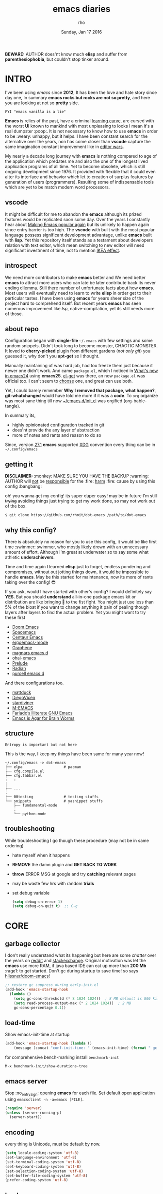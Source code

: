 #+TITLE: emacs diaries
#+DATE: Sunday, Jan 17 2016
#+DESCRIPTION: my emacs config diaries!
#+AUTHOR: rho
#+OPTIONS: num:t toc:1
#+STARTUP: overview

*BEWARE:* AUTHOR does'nt know much *elisp* and suffer from
*parenthesiophobia*, but couldn't stop tinker around.

#+ATTR_HTML: title="screenshot"
[[https://www.google.com][file:https://raw.githubusercontent.com/rhoit/dot-emacs/dump/screenshot/screenshot02.png]]


* INTRO

  I've been using /emacs/ since *2012*, It has been the love and hate
  story since day one, In summary *emacs rocks but rocks are not so
  pretty*, and here you are looking at not so *pretty* side.

  #+BEGIN_EXAMPLE
    FYI "emacs vanilla is a lie"
  #+END_EXAMPLE

  *Emacs* is relics of the past, have a criminal [[http://www.manuelmagic.me/manuelsweb/resources/Geek/Text-editors/text_editors.pdf][learning curve]], are
  cursed with the worst *UI* known to mankind with most unpleasing to
  looks I mean it's a real dumpster :poop:. It is not necessary to
  know how to use *emacs* in order to be :weary: unhappy, but it
  helps. I have been constant search for the alternative over the
  years, non has come closer than *vscode* capture the same
  imagination constant improvement like in [[https://slate.com/technology/2014/05/oldest-software-rivalry-emacs-and-vi-two-text-editors-used-by-programmers.html][editor wars]].

  My nearly a decade long journey with *emacs* is nothing compared to
  age of the application which predates me and also the one of the
  longest lived application programs of all time. Yet to become
  obsolete, which is still ongoing development since 1976. It provided
  with flexible that it could even alter its interface and behavior
  which let to creation of surplus features by generation of users
  (programmers). Resulting some of indispensable tools which are yet
  to be match modern word processors.

** vscode

   It might be difficult for me to abandon the *emacs* although its
   prized features would be replicated soon some day. Over the years I
   constantly hear about [[https://lwn.net/Articles/819452/][Making Emacs popular again]] but its unlikely to
   happen again since entry barrier is too high. The *vscode* with
   built with the most popular language possess significant development
   advantage, unlike *emacs* built with *lisp*. Yet this repository
   itself stands as a testament about developers relation with text
   editor, which mean switching to new editor will need significant
   investment of time, not to mention [[https://en.wikipedia.org/wiki/IKEA_effect][IKEA effect]].

** introspect

   We need more contributors to make *emacs* better and We need better
   *emacs* to attract more users who can late be later contribute back
   its never ending dilemma. Still there number of unfortunate facts
   about how *emacs*. Most users will eventually need to learn to
   write *elisp* in order get to their particular tastes. I have been
   using *emacs* for years sheer size of the project hard to
   comprehend itself. But recent years *emacs* has seen numerous
   improvement like [[lsp][lsp]], native-compilation, yet its still needs more
   of those.

** about repo

   Configuration began with *single-file* =~/.emacs= with few settings
   and some random snippets. Didn't took long to become monster,
   CHAOTIC MONSTER. It loved to *cherry-picked* plugin from different
   gardens (/not only git/) you guessed it, why don't you *apt-get* so
   I thought.

   Manually maintaining of was hard job, had too freeze them just
   because it newer one didn't work. And came =package.el=, which I
   noticed in [[https://www.gnu.org/software/emacs/manual/html_node/efaq/New-in-Emacs-24.html][What's new in emacs24]] using *emacs25*. [[https://www.emacswiki.org/emacs/el-get][el-get]] was there,
   an now =package.el= was official too. I can't seem to [[https://github.com/dimitri/el-get/issues/1468][choose]] one,
   and great can use both.

   Yet, I could barely remember *Why I removed that package, what
   happen?*, *git-whatchanged* would have told me more if it was a
   *code*. To =org= organize was most sane thing till now
   [[https://github.com/rhoit/dot-emacs/blob/master/init.el][~/emacs.d/init.el]] was orgified (org-bable-tangle).

   In summary its,

   - highly opinionated configuration tracked in git
   - does'nt provide the any layer of abstraction
   - more of notes and rants and reason to do so

   Since, version [[https://www.masteringemacs.org/article/whats-new-in-emacs-27-1#startup-changes-in-emacs-27.1][27.1]] *emacs* supported [[https://specifications.freedesktop.org/basedir-spec/basedir-spec-latest.html][XDG]] convention every thing
   can be in =~/.config/emacs=

** getting it

   *DISCLAIMER:* :monkey: MAKE SURE YOU HAVE THE BACKUP :warning:
   AUTHOR will _not_ be _responsible_ for the :fire: _harm_ :fire:
   cause by using this config :bangbang:

   oh! you wanna get my config! its super duper +easy+! may be in
   future I'm still +trying+ avoiding things just trying to get my
   work done, so may not work out of the box.

   #+BEGIN_EXAMPLE
     $ git clone https://github.com/rhoit/dot-emacs /path/to/dot-emacs
   #+END_EXAMPLE

** why this config?

   There is absolutely no reason for you to use this config, it would
   be like first time :swimmer: swimmer, who mostly likely drown with
   an unnecessary amount of effort. Although I'm great at underwater
   so to say some what athletic *underachievers*.

   Time and time again I learned *elisp* just to forget, endless
   pondering and compromises, without out jotting things down, it
   would be impossible to handle *emacs*. May be this started for
   maintenance, now its more of rants taking over the config! 😎

   If you ask, would I have started with other's config? I would
   definitely say *YES*. But you should *understand* all-in-one
   package emacs kit or distribution are like bringing 🔫 to the fist
   fight. You might just use less than 5% of the bloat if you want to
   change anything it pain of pealing though layers after layers to
   find the actual problem. Yet you might want to try these first

   - [[https://github.com/hlissner/doom-emacs][Doom Emacs]]
   - [[https://github.com/syl20bnr/spacemacs][Spacemacs]]
   - [[https://github.com/seagle0128/.emacs.d][Centaur Emacs]]
   - [[https://github.com/ergoemacs/ergoemacs-mode][ergoemacs-mode]]
   - [[https://github.com/rdallasgray/graphene][Graphene]]
   - [[https://github.com/magnars/.emacs.d][magnars emacs.d]]
   - [[https://github.com/bodil/ohai-emacs][ohai-emacs]]
   - [[https://github.com/bbatsov/prelude][Prelude]]
   - [[https://github.com/raxod502/radian][Radian]]
   - [[https://github.com/purcell/emacs.d][purcell emacs.d]]

   And there configurations too.

   - [[https://github.com/mattduck/dotfiles/blob/master/emacs.d.symlink/init.org][mattduck]]
   - [[https://github.com/DiegoVicen/my-emacs][DiegoVicen]]
   - [[https://github.com/stardiviner/emacs.d][stardiviner]]
   - [[https://github.com/MatthewZMD/.emacs.d][M-EMACS]]
   - [[https://github.com/farlado/dotemacs][Farlado’s Illiterate GNU Emacs]]
   - [[https://blog.sumtypeofway.com/posts/emacs-config.html][Emacs is Agar for Brain Worms]]

** structure

   #+BEGIN_EXAMPLE
     Entropy is important but not here
   #+END_EXAMPLE

   This is the way, I keep my things have been same for many year now!

   #+BEGIN_EXAMPLE
     ~/.config/emacs -> dot-emacs
     ├── elpa                   # pacman
     ├── cfg.compile.el
     ├── cfg.tabbar.el
     :   :
     │
     ├── ...
     :
     ├── 00testing              # testing stuffs
     └── snippets               # yasnippet stuffs
         ├── fundamental-mode
         :
         └── python-mode
   #+END_EXAMPLE

** troubleshooting

   While troubleshooting I go though these procedure (may not be in
   same ordering)

   - hate myself when it happens
   - *REMOVE* the damn plugin and *GET BACK TO WORK*
   - *throw* ERROR MSG at google and try *catching* relevant pages
   - may be waste few hrs with random *trials*
   - set debug variable

     #+BEGIN_SRC emacs-lisp :tangle no
       (setq debug-on-error 1)
       (setq debug-on-quit t)  ;; C-g
     #+END_SRC

* CORE
** garbage collector

   I don't really understand what its happening but here are some
   /chatter/ over the years on [[https://www.reddit.com/r/emacs/comments/3kqt6e/2_easy_little_known_steps_to_speed_up_emacs_start/][reddit]] and [[https://emacs.stackexchange.com/questions/34342/is-there-any-downside-to-setting-gc-cons-threshold-very-high-and-collecting-ga][stackexchange]]. Original
   motivation was let the *emacs* use more RAM, if java based IDE can
   eat up more than *200 Mb* :rage1: to get started. Don't gc during
   startup to save time! so says [[https://github.com/hlissner/doom-emacs/blob/develop/docs/faq.org#how-does-doom-start-up-so-quickly][hlissner/doom-emacs]]!

   #+BEGIN_SRC emacs-lisp
     ;; restore gc suppress during early-init.el
     (add-hook 'emacs-startup-hook
       (lambda ()
         (setq gc-cons-threshold (* 8 1024 1024))  ; 8 MB default is 800 kilobytes
         (setq read-process-output-max (* 2 1024 1024))  ; 2 MB
         gc-cons-percentage 0.1))
   #+END_SRC

** load-time

   Show emacs-init-time at startup

   #+BEGIN_SRC emacs-lisp
     (add-hook 'emacs-startup-hook (lambda ()
         (message (concat "conf-init-time: " (emacs-init-time) (format " gc: %d" gcs-done)))))
   #+END_SRC

   for comprehensive bench-marking install =benchmark-init=

   =M-x benchmark-init/show-durations-tree=

** emacs server

   Stop :no_entry_sign: opening *emacs* for each file. Set default
   open application using =emacsclient -n -a=emacs [FILE]=.

   #+BEGIN_SRC emacs-lisp
     (require 'server)
     (unless (server-running-p)
       (server-start))
   #+END_SRC

** encoding

   every thing is Unicode, must be default by now.

   #+BEGIN_SRC emacs-lisp
     (setq locale-coding-system 'utf-8)
     (set-language-environment 'utf-8)
     (set-terminal-coding-system 'utf-8)
     (set-keyboard-coding-system 'utf-8)
     (set-selection-coding-system 'utf-8)
     (set-buffer-file-coding-system 'utf-8)
     (prefer-coding-system 'utf-8)
   #+END_SRC

** backup

   I don't like mess every where, there is better things for that
   called git!

   #+BEGIN_SRC emacs-lisp
     (setq backup-directory-alist (quote ((".*" . "~/.cache/emacs_backup/"))))
     (setq make-backup-files nil)
     (setq auto-save-default nil)
     (setq create-lockfiles nil)
   #+END_SRC

** custom

   <2021-06-24 Thu> Ignoring for now because I want it to be in
   separate file but problem is file doesn't load back.

   As written in  [[https://blog.sumtypeofway.com/posts/emacs-config.html#cb11][Emacs is Agar for Brain Worms]]

   #+BEGIN_QUOTE
     By default, Emacs stores any configuration you make through its UI
     by writing custom-set-variables invocations to your init file, or
     to the file specified by custom-file. Though this is convenient,
     it’s also an excellent way to cause aggravation when the variable
     you keep trying to modify is being set in some custom-set-variables
     invocation. We can’t disable this behavior, and the custom-file
     variable can’t be nil, but we can make it look in a different place
     every time.
   #+END_QUOTE

   #+BEGIN_SRC emacs-lisp :tangle no
     ;; (setq custom-file (make-temp-file ""))  ; ignore
    (setq custom-file "/home/rho/.config/emacs/custom.el")
   #+END_SRC

** update buffer

   A fancy :bowtie: way of saying any /change in file/ (yup not using
   same editor, duh!)  will magically :tophat: appear in editor

   #+BEGIN_SRC emacs-lisp
     (global-auto-revert-mode)
     ;;(setq auto-revert-verbose nil)
   #+END_SRC

** alias yes-or-no

   yup thing are annoying :triumph: here! avoid typing complete 'yes'
   and 'no'.

   #+BEGIN_SRC emacs-lisp
     (fset 'yes-or-no-p 'y-or-n-p)
   #+END_SRC

** who writes ~10k lines in single file?

   Warn when opening files bigger than 1 MiB. yup emacs kitchen sink
   can open image, PDF but seriously? in emacs...

   #+BEGIN_SRC emacs-lisp
     (setq large-file-warning-threshold (* 1 1024 1024))
   #+END_SRC

   You might wonder why that random number!

   | kilobyte (kB)  | 1000 bytes     |
   | [[https://en.wikipedia.org/wiki/Kibibyte][kibibyte]] (KiB) | 1024 bytes, kB |

   Since digital systems worked in binary, shouldn't the defacto be
   base of 2, Still interface don't show *kibi*, *mebi*, *gibi*. I
   don't think I'm only one who feel cheated getting HDD of *1 TB* and
   you getting *0.931* TB.

* PACMAN

  It has been harder to maintain :package: packages with two
  managers. Finally decided to drop *el-get* in favor of build in
  =package.el=.

  - <2020-02-02>

    having troubles with org-version babel [[https://github.com/io12/org-fragtog/issues/1][support]].
    using org package-archives for latest stuff.

  - <2018-03-01>

    finally got dual package setting right.

** ELPA

   [[https://elpa.gnu.org/][Emacs Lisp Package Archive]] default package repository

   Add package other sources

   #+BEGIN_SRC emacs-lisp
     (require 'package) ;; after 24 its pre-loaded
     (add-to-list 'load-path "~/.config/emacs/elpa/")
     (add-to-list 'package-archives '("marmalade" . "http://marmalade-repo.org/packages/") t)
     (add-to-list 'package-archives '("melpa" . "http://melpa.org/packages/") t)
     (add-to-list 'package-archives '("org" . "https://orgmode.org/elpa/") t)
     (package-initialize)
   #+END_SRC

   Use =M-x package-refresh-contents= to reload the list of packages
   after adding these for the first time.

   #+BEGIN_HTML
     <p>Updating all packages is kinda strange chore type
     <kbd>M</kbd>-<kbd>x</kbd> <code>package-list-packages</code>
     which will take you to the <b>Packages</b> buffer, and then type
     <kbd>U</kbd> <kbd>x</kbd>.</p>
   #+END_HTML

   - <2020-02-02 Sun>

     having troubles with org-version babel [[https://github.com/io12/org-fragtog/issues/1][support]]. using org
     package-archives for latest stuff.

   - <2018-03-01>

     finally got the setting right, had been refreshing it on every
     install.

** Why there isn't use-package

   #+BEGIN_EXAMPLE
     The use-package macro allows you to isolate package configuration
     both performance-oriented and, well, tidy.
   #+END_EXAMPLE

   But My packages are already organized using *org-mode* and the
   current init time is below /0.5 s/ given by =emacs-init-time=
   within /2.0 s/ in total or Just I don't use tons of package.

   Or change my [[https://github.com/rhoit/dot-emacs/issues/new][mind]]!

** el-get
   :PROPERTIES:
   :header-args: :tangle no
   :END:

   [[https://github.com/dimitri/el-get][el-get]] is the package manager, which is similar to *apt-get*. Not
   using since starting of *2020*.

   #+BEGIN_HTML
     <details><summary>More</summary>
   #+END_HTML

   It has always bit tricky to make both *ELPA* and *el-get* work
   together, loading *el-get* first, but *emacs24+* loads =package.el=
   by default, thats why put this magic line before loading *el-get*
   =(setq package-enable-at-startup nil)=.

   #+BEGIN_SRC emacs-lisp
     (add-to-list 'load-path "~/.config/emacs/el-get")
     (require 'el-get)
     (setq el-get-git-shallow-clone 't)
     (el-get 'sync)
   #+END_SRC

   To replicate a package set for another emacs installation is
   explain in el-get [[https://github.com/dimitri/el-get#replicating-a-package-set-on-another-emacs-installation][README]].

   you can list current installed package using.

   #+BEGIN_SRC emacs-lisp
     `(setq my-packages
         ',(mapcar #'el-get-as-symbol
               (el-get-list-package-names-with-status "installed")))
   #+END_SRC

   Might be wondering why there isn't any package *listed* here, coz I
   have broken down list into parts where its needed, you will see
   =(el-get 'sync '<package-name>)= if its required before its
   configuration.

   #+BEGIN_HTML
     </details>
   #+END_HTML

* UI
** early-init

   Version [[https://www.masteringemacs.org/article/whats-new-in-emacs-27-1#startup-changes-in-emacs-27.1][27.1]] introduces [[https://github.com/rhoit/dot-emacs/blob/master/early-init.el][~/emacs.d/early-init.el]], which is run
   before [[https://github.com/rhoit/dot-emacs/blob/master/init.el][~/emacs.d/init.el]], before package and UI initialization
   happens. Themes and UI components can be setup here, which finally
   solves flickering UI.

** word wrap

   #+BEGIN_SRC emacs-lisp
     (global-set-key [f6] '(lambda() (interactive)
       (toggle-truncate-lines)))
   #+END_SRC

** switch theme

   Worst part of switching theme by loading is active theme is one
   disabled before loading the new one! this trick was stolen from
   [[https://github.com/thapakazi][@thapakazi]].

   #+BEGIN_SRC emacs-lisp
     (defun theme-switch(theme)
      "Disables any currently active themes and loads THEME."
      ;; This interactive call is taken from `load-theme'
      (interactive
      (list
      (intern (completing-read "Load custom theme: "
      (mapc 'symbol-name
      (custom-available-themes))))))
      (let ((enabled-themes custom-enabled-themes))
      (mapc #'disable-theme custom-enabled-themes)
      (load-theme theme t)))
   #+END_SRC

** window

   Just a personal preference to not to have *tool-bar*, *menu-bar*,
   and *scroll-bar*, take the *buffer* workspace, so lets hide it and
   also set some handy key to toggle it.

   #+BEGIN_SRC emacs-lisp
     (defun toggle-bars-view()
       (interactive)
       (if tool-bar-mode (tool-bar-mode 0) (tool-bar-mode 1))
       (if menu-bar-mode (menu-bar-mode 0) (menu-bar-mode 1)))
     (global-set-key [f12] 'toggle-bars-view)
   #+END_SRC

** text zoom

   #+BEGIN_HTML
     <p>I still don't understand :unamused: why <a
     href="https://www.emacswiki.org/emacs/SetFonts#ChangingFontSize">
     vanilla emacs</a> prefix <kbd>C</kbd>-<kbd>x</kbd> with
     <kbd>C</kbd>-<kbd>-</kbd>, <kbd>C</kbd>-<kbd>=</kbd>,
     <kbd>C</kbd>-<kbd>0</kbd>, mapping behavior similar to browser
     might be helpful and have cohesive experience.</p>
   #+END_HTML

   | zoom | keyboard         | keyboard + mouse         |
   |------+------------------+--------------------------|
   | in   | Ctrl + Shift + = | Ctrl + mouse-scroll-up   |
   | out  | Ctrl + -         | Ctrl + mouse-scroll-down |
   | 1x   |                  | Ctrl + 0                 |

   these config are for the single buffer

   #+BEGIN_SRC emacs-lisp
     (global-set-key [C-mouse-4] 'text-scale-increase)
     (global-set-key [(control ?+)] 'text-scale-increase)
     (global-set-key [C-mouse-5] 'text-scale-decrease)
     (global-set-key [(control ?-)] 'text-scale-decrease)
     (global-set-key (kbd "C-0") '(lambda ()
         (interactive)
         (text-scale-adjust
         (- text-scale-mode-amount))
         (text-scale-mode -1)))
   #+END_SRC

** undo

   #+BEGIN_HTML
     <p><kbd>C</kbd>-<kbd>z</kbd> is synomous to undo.</p>
   #+END_HTML

   It simply not true for emacs. Although its understandable using in
   terminal to suspend the process to bring back up later with *fg*,
   for GUI it doesn't make any :unamused: sense having yet another way
   to minimize window.

   There is this great package called [[http://www.dr-qubit.org/undo-tree.html][undo-tree]] with preserve your
   undo chain and maintain undo branching.

   #+BEGIN_SRC emacs-lisp
     (require 'undo-tree)
     (dim-minor-name 'undo-tree-mode "")
     (global-undo-tree-mode 1)
     (setq undo-tree-visualizer-timestamps t)

     ;; these binding are just too weird
     (global-unset-key (kbd "C-/")) ; unbind (undo)
     (global-unset-key (kbd "C-z")) ; unbind (suspend-frame)

     ;; normal undo and redo
     (global-set-key (kbd "C-z") 'undo-only)
     (global-set-key (kbd "C-S-z") 'undo-tree-redo)
   #+END_SRC

   - <2020-02-12 Wed> retrying undo-tree again!

     there are moments when =undo-tree= [[http://www.dr-qubit.org/Lost_undo-tree_history.html][breaks down]] but, it has been a
     while it hasn't or simply I haven't been working enough!
     *COVID-19* :mask:

   - <2018-11-13 Tue> stopped using undo-tree

     full days work vanished :disappointed_relieved: thinking I would
     undo would handle it.

** text selection

   Some of the default behaviors of emacs :shit: weird, text selection
   is on of them, some time its the *WOW* moment and other time its
   *WTF*.

   This is weird one when you expect selected text to be replaced, you
   end up in mess, thankfully there is the in-build mode to fix this.

   #+BEGIN_SRC emacs-lisp
     ;; replace selected text
     (delete-selection-mode 1)
   #+END_SRC

   #+BEGIN_HTML
     <p><kbd>S</kbd>-<kbd>primary-click</kbd> don't mark-region
     (select text) between previous cursor and point clicked, but pop
     up with weird <b>font dialog</b>, seriously <b>emacs</b>, which
     can be used to changing font face and size.  In the effort of not
     being weird used in region/text selection =mouse-save-then-kill=.
     </p>
   #+END_HTML

   #+BEGIN_SRC emacs-lisp
     (global-unset-key [(shift down-mouse-1)]) ; unbind (mouse-apperance-menu EVENT)
     (global-set-key [(shift down-mouse-1)] 'mouse-save-then-kill)
   #+END_SRC

   *so called wow moments*

   as you think selecting selection, emacs binds the selection
   keyboard free, when followed by *mouse-secondary-click*.

*** [[https://github.com/magnars/expand-region.el][expand region]]

    Expand region increases the selected region by semantic units.

    Here is [[https://www.youtube.com/watch?v=_RvHz3vJ3kA][video]] from [[http://emacsrocks.com/][Emacs Rocks!]] about it in [[http://emacsrocks.com/e09.html][ep09]].

    #+BEGIN_SRC emacs-lisp
      (require 'expand-region)

      (global-set-key (kbd "C-S-SPC") 'er/expand-region)
      (global-set-key (kbd "C-SPC") '(lambda()
          "set-mark when nothing is selected"
          (interactive)
          (if (use-region-p)
              (er/contract-region 1)
              (call-interactively 'set-mark-command))))
    #+END_SRC

** drag

   Its undeniable fact after using *org-mode* nothing is same, I have
   always wanted to move section up and down in my code too,
   *outline-mode* came close to parts, but setting comment header for
   each section is bit impractical just for dragging.

   After seeing [[https://github.com/prtx][@prtx]] using sublime, moving lines up and down, similar
   to word transpose *M-t* in emacs, I also want to same, made my mind
   to go though the hell once more to write the =elisp= again until I
   was saved by [[https://github.com/rejeep/drag-stuff.el][drag-stuff]].

   #+BEGIN_HTML
     <p><kbd>M</kbd>-<kbd>right</kbd>/<kbd>left</kbd> bind seems
     redundant with <kbd>C</kbd>-<kbd>right</kbd>/<kbd>left</kbd> also
     it doesn't work in terminal, replacing it hopefully will not
     create any problem.</p>
   #+END_HTML

   #+BEGIN_SRC emacs-lisp
     (require 'drag-stuff)

     ;;; default bindings conflicts with org mode
     ;; (drag-stuff-define-keys)

     ;; better bindings
     (global-set-key [(meta shift up)] 'drag-stuff-up)
     (global-set-key [(meta shift down)] 'drag-stuff-down)
     (global-set-key [(meta shift left)] 'drag-stuff-left)
     (global-set-key [(meta shift right)] 'drag-stuff-right)
   #+END_SRC

** scroll

   Unfortunately *emacs* :barber: scrolling :barber: is not smooth,
   and riddled with bugs, although =pixel-scroll-mode=, available
   since v26.

   <2021-06-24 Thu> I'm completely disabling the scroll packages for
   now.

   #+BEGIN_SRC emacs-lisp :tangle no
     (require 'smooth-scroll)
     (smooth-scroll-mode t)

     ;; (setq scroll-conservatively 100000)
     (setq scroll-conservatively 0) ;; cursor on the middle of the screen
     ;; (setq scroll-preserve-screen-position 1)
     (setq scroll-margin 0)
     (setq scroll-up-aggressively 0.01)
     (setq scroll-down-aggressively 0.01)
     (setq auto-window-vscroll nil)

     (setq mouse-wheel-progressive-speed 10)
     (setq mouse-wheel-follow-mouse 't)
   #+END_SRC

   Similar to nano single line horizontal scroll was introduced in
   emacs 26.1, which causes only the line where the cursor is
   displayed to be horizontally scrolled when lines are truncated on
   display and point moves outside the left or right window margin.

   #+BEGIN_SRC emacs-lisp
     ;; (setq auto-hscroll-mode 'current-line)
   #+END_SRC

** line-number

   As in this [[http://ergoemacs.org/emacs/emacs_line_number_mode.html][article]] of *ergoemacs*, 2 line numbers mode is been
   packaged with emacs.

   | year | emacs | package                          |
   |------+-------+----------------------------------|
   | 2009 |    23 | linum-mode                       |
   | 2018 |    26 | global-display-line-numbers-mode |

   I used multiple [[https://www.emacswiki.org/emacs/LineNumbers][line number]] plugins over years now, [[https://github.com/thefrontside/frontmacs/blob/master/frontmacs-windowing.el][frontmacs]]
   config stood out for me the, but *linum* give lots of flicker, now
   using with *nlinum* which is quite good.

   #+BEGIN_SRC emacs-lisp
     (require 'nlinum)

     (setq nlinum-delay t)
     (setq nlinum-highlight-current-line t)
     (setq nlinum-format " %4d ")

     (add-hook 'prog-mode-hook 'nlinum-mode)
     (add-hook 'org-mode-hook 'nlinum-mode)
   #+END_SRC

** initial screen

   #+BEGIN_SRC emacs-lisp
     (setq inhibit-startup-message t)
     (setq inhibit-splash-screen t)
   #+END_SRC

** mode line

   The mode line contains textual summary about the buffer, such as
   its name, associated file, depth of recursive editing, and major
   and minor modes.

*** [[https://github.com/emacsmirror/diminish][diminish]]

    #+BEGIN_QUOTE
      When we diminish a mode, we are saying we want it to continue
      doing its work for us, but we no longer want to be reminded of
      it. It becomes a night worker, like a janitor; it becomes an
      invisible man; it remains a component, perhaps an important one,
      sometimes an indispensable one, of the mechanism that maintains
      the day-people's world, but its place in their thoughts is
      diminished, usually to nothing. As we grow old we diminish more
      and more such thoughts, such people, usually to nothing.

      -- Will Mengarini
    #+END_QUOTE

    #+BEGIN_SRC emacs-lisp
      (require 'diminish)
    #+END_SRC

*** mode icons

    Its normal to use 5-10 modes on a buffer, which make the mode line
    full of clutter why not use icons!

    #+ATTR_HTML: title="modline-screenshot"
    [[https://github.com/ryuslash/mode-icons][file:https://raw.githubusercontent.com/rhoit/mode-icons/dump/screenshots/screenshot01.png]]

    #+BEGIN_SRC emacs-lisp
      (require 'mode-icons)
      (mode-icons-mode)
    #+END_SRC

*** theme

    #+BEGIN_SRC emacs-lisp
      (require 'powerline)

      ;;; https://github.com/rhoit/powerline-iconic-theme
      (setq FILE-iconic "~/.config/emacs/00testing/powerline-iconic-theme/iconic.el")
      (if (file-exists-p FILE-iconic)
        (progn
          (load-file FILE-iconic)
          (powerline-iconic-theme))
        (powerline-default-theme))
    #+END_SRC

** [[https://github.com/mattfidler/tabbar-ruler.el][tabbar]]

   Something close modern :lollipop: GUI system, yet tabbar alone
   isn't adequate, still lack the key-bindings, close buttons and
   icons which is provided by tabbar-ruler.

   #+ATTR_HTML: title="tabbar-screenshot"
   [[https://github.com/mattfidler/tabbar-ruler.el][file:https://raw.githubusercontent.com/rhoit/tabbar-ruler.el/dump/screenshots/01.png]]

   #+BEGIN_SRC emacs-lisp
     (require 'tabbar)
     (tabbar-mode t)

     (setq FILE-tabbar "~/.config/emacs/00testing/tabbar-ruler/tabbar-ruler.el")
     (if (file-exists-p FILE-tabbar)
       (load-file FILE-tabbar)
       (require 'tabbar-ruler))

     (setq tabbar-ruler-style 'firefox)

     (load "~/.config/emacs/cfg.tabbar.el")
     (global-set-key [f7] 'centaur-tabs-mode)
     (global-set-key [(shift f7)] 'tabbar-mode)
     (define-key global-map (kbd "<header-line> <mouse-3>") 'mouse-buffer-menu)
   #+END_SRC

   #+BEGIN_HTML
     <p><code>scroll-right</code> and <code>scroll-right</code> seems
     to be strange for beginner and for me too, if you don't believe
     me try <kbd>C</kbd>-<kbd>PgUp</kbd> and
     <kbd>C</kbd>-<kbd>PgUp</kbd> in vanilla <b>emacs</b>, put it to
     the good use <code>tab-forward</code> and
     <code>tab-backward</code></p>
   #+END_HTML


   #+BEGIN_SRC emacs-lisp
     (global-unset-key [(control prior)]) ; unbind (scroll-right)
     (global-unset-key [(control next)])  ; unbind (scroll-left)

     (define-key global-map [(control next)] 'tabbar-forward)
     (define-key global-map [(control prior)] 'tabbar-backward)
   #+END_SRC

   grouping the tab by buffer name

   #+BEGIN_SRC emacs-lisp
     (setq tabbar-buffer-groups-function (lambda ()
       (list (cond
         ((string-match ".*magit.*" (buffer-name)) "magit Buffers")
         ((string-match "TAGS" (buffer-name)) "ctags")
         ((string-match "*pdb.*" (buffer-name)) "pdb Buffers")
         ((string-match "*helm.*" (buffer-name)) "helm Buffers")
         ((string-equal "*" (substring (buffer-name) 0 1)) "emacs Buffers")
         ((eq major-mode 'dired-mode) "Dired")
         (t "User Buffers")
     ))))
   #+END_SRC

   Binding for the tab groups, some how I use lots of buffers.

   #+BEGIN_SRC emacs-lisp
     (global-set-key [(control shift prior)] 'tabbar-backward-group)
     (global-set-key [(control shift next)] 'tabbar-forward-group)
   #+END_SRC

** buffer

   Sensible unique buffer names, *[ inbuilt: package ]*
   by default in >= 24.4.1 else add =(require 'uniquify)=

   #+BEGIN_SRC emacs-lisp
     (setq uniquify-buffer-name-style 'forward)
   #+END_SRC

** mini-buffer

   Although [[https://github.com/emacs-helm/helm][helm]] has coffer full with features, I haven't gone beyond
   the minibuffer. It took me while to get hang of helm, one of
   reasons might be constant flickering creation of helm temporary
   popup windows which I don't like.

   #+BEGIN_SRC emacs-lisp
     (require 'helm)
     (global-set-key (kbd "M-x") 'helm-M-x)
     (global-set-key (kbd "C-x C-f") 'helm-find-files)

     ;; i need arrow keys
     (customize-set-variable 'helm-ff-lynx-style-map t)

     ;; terminal like tabs selection
     (define-key helm-map (kbd "<tab>") 'helm-next-line)
     (define-key helm-map (kbd "<backtab>") 'helm-previous-line)

     ;; show command details
     (define-key helm-map (kbd "<right>") 'helm-execute-persistent-action)
     (define-key helm-map (kbd "<left>") 'helm-execute-persistent-action)
   #+END_SRC

   - <2020-08-31 Mon>

     lynx style navigation [[https://github.com/emacs-helm/helm/issues/2175][fix]]

** layout

   winner mode saving the window conf

   #+BEGIN_SRC emacs-lisp
     (when (fboundp 'winner-mode)
         (winner-mode 1))
   #+END_SRC

** search

   #+BEGIN_HTML
     <p>If you can yank (paste) in search, why to add to kill-ring (copy)
     just select the text and hit <kbd>C</kbd>-<kbd>s</kbd>!</p>
   #+END_HTML

   In addition there is the whole section in [[https://www.emacswiki.org/emacs/SearchAtPoint][wiki]] about search at
   point.

   #+BEGIN_SRC emacs-lisp
     (add-hook 'isearch-mode-hook (lambda ()
       "Use region as the isearch text."
       (when mark-active
         (let ((region (funcall region-extract-function nil)))
           (deactivate-mark)
           (isearch-push-state)
           (isearch-yank-string region)))))
   #+END_SRC

   [[https://github.com/syohex/emacs-anzu][anzu]] highlight all search matches, most of the text editor does
   even [[https://github.com/osyo-manga/vim-anzu][vi]] this why not emacs. Here is the [[https://raw.githubusercontent.com/syohex/emacs-anzu/master/image/anzu.gif][gify]] from original repo.

   #+BEGIN_SRC emacs-lisp
     (require 'anzu)
     (global-anzu-mode +1)
     (global-set-key (kbd "M-%") 'anzu-query-replace)
     (global-set-key (kbd "C-M-%") 'anzu-query-replace-regexp)
   #+END_SRC

   [[https://github.com/nschum/highlight-symbol.el][highlight symbol]] Beyond the syntax color, ability to highlight add
   clear perspective during programming, such as use of different
   variables in the file.

   #+BEGIN_SRC emacs-lisp
     (require 'highlight-symbol)
     (global-set-key (kbd "C-S-r") 'highlight-symbol-prev)
     (global-set-key (kbd "C-S-s") 'highlight-symbol-next)
     (global-set-key [(shift f3)] 'highlight-symbol-at-point)
     (global-set-key [(ctrl f3)] 'highlight-symbol-query-replace)
     (global-set-key (kbd "<C-down-mouse-3>") (lambda (event)
       (interactive "e")
       (save-excursion
         (goto-char (posn-point (event-start event)))
         (highlight-symbol-at-point))))
   #+END_SRC

** [[https://www.emacswiki.org/emacs/SpeedBar][speedbar]]

   I prefer speedbar outside the frame, for without separate frame see
   [[https://www.emacswiki.org/emacs/SrSpeedbar][SrSpeedbar]].

   #+BEGIN_SRC emacs-lisp
     (setq speedbar-show-unknown-files t)
     ;; (global-set-key [f9] 'speedbar)
   #+END_SRC

   - <2021-05-27 Thu>

     its projectile now days and it breaks my theme

** [[https://github.com/joodland/bm][bookmark]]

   It has never been so much easy to bookmark!

   #+BEGIN_SRC emacs-lisp
     (require 'bm)
     (setq bm-marker 'bm-marker-left)
     (global-set-key (kbd "<left-fringe> S-<mouse-1>") 'bm-toggle-mouse)
     (global-set-key (kbd "S-<mouse-5>") 'bm-next-mouse)
     (global-set-key (kbd "S-<mouse-4>") 'bm-previous-mouse)
   #+END_SRC

** cursor

   [[https://github.com/Malabarba/beacon][beacon-mode]] gives extra feedback of cursor's position on big
   movement. It can be understood better with this [[https://raw.githubusercontent.com/Malabarba/beacon/master/example-beacon.gif][gify]] from original
   repo.

   #+BEGIN_SRC emacs-lisp
     (require 'beacon)
     (dim-minor-name 'beacon-mode "")
     (setq beacon-blink-delay '0.2)
     (setq beacon-blink-when-focused 't)
     (setq beacon-dont-blink-commands 'nil)
     (setq beacon-push-mark '1)
     (beacon-mode t)
   #+END_SRC

*** [[https://github.com/magnars/multiple-cursors.el][multiple cursor]]

    if [[https://www.sublimetext.com/][sublime]] can have multiple selections, *emacs* can too..

    Here is [[https://youtu.be/jNa3axo40qM][video]] from [[http://emacsrocks.com/][Emacs Rocks!]] about it in [[http://emacsrocks.com/e13.html][ep13]].

    #+BEGIN_SRC emacs-lisp
      (when window-system
        (require 'multiple-cursors)
        (global-set-key (kbd "C-S-<mouse-1>") 'mc/add-cursor-on-click)

        (global-set-key (kbd "C-S-<mouse-4>") 'mc/mark-previous-like-this)
        (global-set-key (kbd "C-S-<mouse-5>") 'mc/mark-next-like-this)
        (global-set-key (kbd "C-S-<mouse-2>") 'mc/mark-all-like-this))
    #+END_SRC

** goto-last-change

   This is the gem feature, this might be true answer to the /sublime
   mini-map/ which is over rated, this is what you need.

   If you aren't using el-get here is the [[https://raw.github.com/emacsmirror/emacswiki.org/master/goto-last-change.el][source]], guessing it its
   available in all major repository by now.

   #+BEGIN_SRC emacs-lisp
     (require 'goto-chg)
     (global-unset-key (kbd "C-j")) ; unbind (eval-print-last-sexp)
     (global-set-key (kbd "C-j") 'goto-last-change)
   #+END_SRC

** [[https://github.com/mina86/auto-dim-other-buffers.el][auto-dim-other-buffer]]

   having problems with themes, will deal with it later.

   #+BEGIN_SRC emacs-lisp :tangle no
     (when window-system
      (require 'auto-dim-other-buffers)
      (auto-dim-other-buffers-mode t))
   #+END_SRC

** [[https://github.com/iqbalansari/emacs-emojify][emoji]]

   People have emotions and so do *emacs* 😂.

   Currently running into problem with this, will fixit later. :'(

   #+BEGIN_SRC emacs-lisp
     ;; (require 'emojify)

     ;; (add-hook 'org-mode-hook 'emojify-mode)
     ;; (add-hook 'markdown-mode-hook 'emojify-mode)
     ;; (add-hook 'git-commit-mode-hook 'emojify-mode)
   #+END_SRC

* UX

  As of today, most people who use *vi* or *emacs* are [[https://github.com/fuqcool/atom-emacs-mode#deprecated][incapable]] of
  using the other editor without using curse words :rage1:. Not
  surprisingly normal people without prior knowledge any text editor
  are pretty comfortable even *windows* notepad make much more sense
  than *emacs* or *vi*. Yes you can pretty much do any *text foo* with
  these editor, even without touching :mouse2: pointing device, but
  really does it really need to be like this.

  Fundamentally *emacs* is more over a scratchpad for *elisp*, which
  has been mistaken for the editor. Just 30+ years focused on editing
  features accumulation with barely any attention to GUI, I'm baffled
  when people come up with config full keybinding, and for each mode
  they add another. And mode to manage those binding. I'm one of those
  who can't remember all those fancy keyboard *kungfu*.  And why do
  they generalize everyone uses same key layout and so call most
  efficient *vi* binding, just locks me inside without the exit door!

** bindings

   #+BEGIN_HTML
     <p>When new function like <code>toggle-frame-fullscreen</code>
     (<kbd>F11</kbd>) and <code>toggle-frame-maximized</code>
     (<kbd>M</kbd>-<kbd>F11</kbd>) keeps popping in recent version
     <i>24.4</i>, lets me to think <b>emacs</b> hasn't given up on
     being <b>Operating System</b>.</p>
   #+END_HTML

   #+BEGIN_SRC emacs-lisp
     ;; handled via window manager lets reserve i.e realgud
     (global-unset-key [f11]) ; unbind (toggle-frame-fullscreen)
   #+END_SRC

   Although most of the *emacs* key binding are sill relevant till
   this day. I can not stop to appreciation the *thought* and *design*
   went on building it, but :mouse2: mouse binding are terrible.

   #+BEGIN_SRC emacs-lisp
     ;; redundent with f10 and gtk-menu
     (global-unset-key [(control down-mouse-3)]) ; unbind (global-menu)

     ;; M-C-t opens terminals
     (global-unset-key (kbd "C-M-t")) ; unbind (transpose-sexps)

     (global-unset-key [(control down-mouse-3)]) ; unbind (global-menu)

     ;; yet useful but utterly misplaced, using tabbar
     (global-unset-key [(control down-mouse-1)]) ; unbind (buffer-menu)
   #+END_SRC

   In this day and age certain function are arcane (may be [[https://xkcd.com/1172/][someone]]
   uses it) but its not for me. And yet again emacs people :hocho:
   kill and yank, when beginners try to *paste* with @@html:<kbd>@@ C
   @@html:</kbd>@@ - @@html:<kbd>@@ v @@html:</kbd>@@ scroll-up
   outlandishly make me think this is main reason of :disappointed:
   poor adoption, when will *emacs* grow and fix it.

   #+BEGIN_SRC emacs-lisp
     ;; just paste it for once
     (global-set-key [(control v)] 'yank) ; unbind (scroll-up-command)

     ;; emacs is terrible mail client
     (global-unset-key (kbd "C-x m")) ;; unbind (compose-mail)

     ;; it dosn't make sense
     (global-unset-key (kbd "M-o")) ;; unbind (facemenu-mode)
   #+END_SRC

   Things have escalated quickly especially in laptops manufactures
   constantly changing the key layouts and All thanks to *fn* key now
   there is one more meta key to offset. Why perfectly good layout are
   replace by terrible designs, Not to mention missing @@html:<kbd>@@
   delete @@html:</kbd>@@ key, but some of them have decided del
   should also do @@html:<kbd>@@ backspace @@html:</kbd>@@ although
   emacs its [[https://www.gnu.org/software/emacs/manual/html_node/emacs/DEL-Does-Not-Delete.html][confused]] and need our help here!

   #+BEGIN_SRC emacs-lisp
     ;;; you might not need this
     (normal-erase-is-backspace-mode 1)
   #+END_SRC

   It seem more of "think +different+ stupid" and other shouting
   *stupidity is cool!*. And even seasoned *vi* users can't seems to
   escape from it ever, well done :apple:! (but, seem like its Esc is
   [[https://www.bbc.com/news/technology-50408649][back]]), and copy :cat2: not able to figure out where to place the
   *power* button.

   Other miscellaneous quite handful binding.

   #+BEGIN_SRC emacs-lisp
     ;;; bacwark kill like terminal
     (global-unset-key (kbd "C-w"))
     (global-set-key (kbd "C-w") 'backward-kill-word) ;; like in terminal

     ;; listing buffer same as C-x C-b
     (global-set-key (kbd "C-S-b") 'list-buffers)

     ;; since, C-x k <return> too much acrobat
     (global-set-key [(control d)] 'kill-buffer) ; same as terminal

     (global-set-key (kbd "<f5>") 'redraw-display)
     (global-set-key [(shift f5)] '(lambda()
       (interactive)
       (load-file "~/.config/emacs/init.el")))
     (global-set-key [(control f5)] '(lambda()
       (interactive)
       (find-file "~/.config/emacs/README.org")))
   #+END_SRC

* PROGRAMMING

  some of the basic things provide by *emacs* internal packages.

  #+BEGIN_SRC emacs-lisp
    (add-hook 'prog-mode-hook (lambda ()
      (subword-mode +1) ; camelCase is subword
      (which-function-mode +1)
      (toggle-truncate-lines +1)))
  #+END_SRC

** comments

   Its weird :flushed: the default /key-bind/ action of *emacs* is not
   toggle comment of the line, may be its because of :neckbeard: who
   /always wrote the perfect code/, only needed comment to add *GPL*!

   #+BEGIN_EXAMPLE
     But, Our code is SELF DOCUMENTED!
   #+END_EXAMPLE

   So Lets change it! :sunglasses:

   #+BEGIN_SRC emacs-lisp
     ;;; comment whole line
     (defun comment-indent()
       "custom over-ride comment-indent to comment whole line"
      (interactive)
      (comment-or-uncomment-region (line-beginning-position) (line-end-position)))

     ;; default comment string
     (setq-default comment-start "# ")
   #+END_SRC

** match parenthesis

   #+BEGIN_SRC emacs-lisp
     (setq show-paren-style 'expression)
     (show-paren-mode 1)
   #+END_SRC

** watch word

   #+BEGIN_SRC emacs-lisp
     (defun watch-words ()
       (interactive)
       (font-lock-add-keywords
        nil '(("\\<\\(FIX ?-?\\(ME\\)?\\|TODO\\|BUGS?\\|TIPS?\\|TESTING\\|WARN\\(ING\\)?S?\\|WISH\\|IMP\\|NOTE\\)"
               1 font-lock-warning-face t))))

     (add-hook 'prog-mode-hook 'watch-words)
   #+END_SRC

** indentation

   Sorry [[http://silicon-valley.wikia.com/wiki/Richard_Hendrix][Richard]] no tabs here!

   #+BEGIN_SRC emacs-lisp
     (setq-default indent-tabs-mode nil)
     (setq-default tab-width 4)
     (setq tab-width 4)
   #+END_SRC

*** [[https://github.com/DarthFennec/highlight-indent-guides][highlight-indent-guides]]

    This a new comer, and the it has got better with time, although I
    hate default fill method.

    #+BEGIN_SRC emacs-lisp
      (setq highlight-indent-guides-method 'character)
      (setq highlight-indent-guides-character ?\┊)
      (add-hook 'prog-mode-hook '(lambda()
        (require 'highlight-indent-guides)
        (highlight-indent-guides-mode)))
    #+END_SRC

*** highlight-indentation

    currently not using it

    #+BEGIN_HTML
      <details><summary>More</summary>
    #+END_HTML

    Was using [[https://github.com/localredhead][localreadhead]] fork of [[https://github.com/antonj/Highlight-Indentation-for-Emacs][highlight indentation]], for *web-mode*
    compatibility. See yasnippet issue [[https://github.com/capitaomorte/yasnippet/issues/396][#396]], but not its merge into the main repo
    using the main repo now!

    other color: "#aaeeba"

    #+BEGIN_SRC emacs-lisp :tangle no
      (el-get 'sync 'highlight-indentation)
      (require 'highlight-indentation)
      (set-face-background 'highlight-indentation-face "olive drab")
      (set-face-background 'highlight-indentation-current-column-face "#c3b3b3")

      (add-hook 'prog-mode-hook 'highlight-indentation-mode)
      (add-hook 'prog-mode-hook 'highlight-indentation-current-column-mode)
    #+END_SRC

    #+BEGIN_HTML
      </details>
    #+END_HTML

** folding

   - <2021-05-27 Thu> I barely use it have and has trouble with org
     export disable it for now

   It is frustrating to see folding breaking each time in emacs
   there are multiple of those.

   - [[http://www.emacswiki.org/emacs/download/hideshowvis.el][hideshowvis]]
   - [[https://github.com/gregsexton/origami.el][origimi]]
   - [[https://github.com/mrkkrp/vimish-fold][vimish-fold]]

   #+BEGIN_SRC emacs-lisp :tangle no
     (add-hook 'prog-mode-hook 'hideshowvis-minor-mode)
   #+END_SRC

** white-spaces

   If you have working with non-emacs people sooner or later you might
   face this problem, those pesky trailing spaces/tabs new lines at
   *EOF*!

   #+BEGIN_EXAMPLE
     Phenomenal Cosmic Powers! Itty Bitty trailing spaces!
   #+END_EXAMPLE

   Although end result might be same but it all shows in diff, ideally
   there should be no empty lines at the beginning of a file, no empty
   lines at the end of a file, no trailing whitespace, no mixture of
   tabs and spaces, etc.

   older =delete-trailing-whitespace= command, that simply deletes trailing
   whitespace.

   =whitespace-cleanup= aware of the whitespace-style variable, used
   by whitespace-mode.

   different types of hooks

   - write-file-hooks
   - before-save-hooks

   #+BEGIN_SRC emacs-lisp
     (defun nuke_trailing ()
       (add-hook 'write-file-hooks 'delete-trailing-whitespace)
       (add-hook 'before-save-hooks 'whitespace-cleanup))

     (add-hook 'prog-mode-hook 'nuke_trailing)
   #+END_SRC

   [[https://github.com/nflath/hungry-delete][hungry-delete]] mode is interesting but still its quirky, mapping it
   to default *delete/backspace* will result typing your needed
   whitespaces back again! So as the mode its *NO, NO*. Manually
   toggling the mode just to delete few continuous white spaces. Naah!

    #+BEGIN_SRC emacs-lisp
      (require 'hungry-delete)
      (global-set-key (kbd "S-<backspace>") 'hungry-delete-backward)
    #+END_SRC

   There is the interesting outlook of [[https://github.com/hrehfeld/emacs-smart-hungry-delete/issues][smart-hungry-delete]] which has'nt
   yet made to *MELPA* stable.

   #+BEGIN_SRC emacs-lisp
    (require 'smart-hungry-delete)
    (smart-hungry-delete-add-default-hooks)
    (global-set-key (kbd "<backspace>") 'smart-hungry-delete-backward-char)

    ;;(global-set-key (kbd "<delete>") '(lambda ()
    ;;  (if use-region-p '(smart-hungry-delete-forward-char) '(delete-char))))
   #+END_SRC

** [[https://github.com/rhoit/dot-emacs/blob/master/config/compile.cfg.el][compile]]

   #+BEGIN_SRC emacs-lisp
     (setq compile-command "/usr/bin/python /usr/bin/scons")
     (load "~/.config/emacs/cfg.compile.el")

     (defun my-compilation-mode-hook ()
       (setq truncate-lines nil) ; automatically becomes buffer local
       (set (make-local-variable 'truncate-partial-width-windows) nil)
       (toggle-truncate-lines +1))
     (add-hook 'compilation-mode-hook 'my-compilation-mode-hook)

     ;; bindings
     (global-set-key (kbd "C-<f8>") 'save-and-compile-again)
     (global-set-key (kbd "C-<f9>") 'ask-new-compile-command)
     (global-set-key (kbd "<f8>") 'toggle-compilation-buffer)
   #+END_SRC

** ansi-color

   Need to fix 265-color support, has been such for a long
   time, since we very few work on terminal colors it might
   not be fixed anytime sooner.

   This is what I meant [[https://camo.githubusercontent.com/67e508f03a93d4e9935e38ea201dff7cc32c0afd/68747470733a2f2f7261772e6769746875622e636f6d2f72686f69742f72686f69742e6769746875622e636f6d2f6d61737465722f73637265656e73686f74732f656d6163732d323536636f6c6f722e706e67][screenshot]] was produced using [[https://github.com/bekar/vt100_colors][code]].

   #+begin_src emacs-lisp
     (require 'ansi-color)
     (defun colorize-compilation-buffer ()
       (read-only-mode)
       (ansi-color-apply-on-region (point-min) (point-max))
       (read-only-mode))
     (add-hook 'compilation-filter-hook 'colorize-compilation-buffer)
   #+end_src

** rainbow delimiters

   This mode is barely noticeable at first glance but, if you live by
   parenthesis it nice thing to have around.

   #+BEGIN_SRC emacs-lisp
     (add-hook 'prog-mode-hook 'rainbow-delimiters-mode)
   #+END_SRC

** git

   Git is amazing but [[https://github.com/magit][magit]] is magic!

   #+BEGIN_SRC emacs-lisp
     (require 'magit)
     (global-set-key (kbd "C-x C-g") 'magit-status)
     (global-set-key (kbd "C-x C-b") 'magit-log-buffer-file) ;; unbind (list-buffers)

     (setq magit-diff-refine-hunk 'all)
     (setq magit-display-buffer-function 'magit-display-buffer-fullframe-status-v1)

     (add-hook 'git-commit-mode-hook 'turn-on-flyspell)
   #+END_SRC

   I have been using [[https://github.com/magit/libegit2][libegit]] which is a thin wrapper written in C
   around [[https://github.com/libgit2][libgit2]], to [[https://www.reddit.com/r/emacs/comments/9n1ck6/call_to_arms_emacs_bindings_for_libgit2/][boost]] the performance of magit. More stuff about
   the tuning can be found in its [[https://magit.vc/manual/magit/Performance.html][manual]].

   #+BEGIN_SRC emacs-lisp
     (require 'libgit)
     (require 'magit-libgit)
     (setq magit-refresh-status-buffer nil)
     (remove-hook 'magit-refs-sections-hook 'magit-insert-tags)
   #+END_SRC

*** diff

    #+BEGIN_SRC emacs-lisp
      (setq magit-ediff-dwim-show-on-hunks t)
      (setq ediff-split-window-function 'split-window-horizontally)
    #+END_SRC

*** [[https://github.com/alphapapa/magit-todos][magit-todos]]

    I had the performance issue with this package, yet to be explored
    again some time in the future.

    #+BEGIN_SRC emacs-lisp
      ;; (add-hook 'magit-mode-hook 'magit-todos-mode)
    #+END_SRC

    - <2019-03-31>

      finally fixed *ELPA* and el-get issues

    - <2018-08-22> found the package!

      Hoping I don't have to do it manually.

** [[https://github.com/bbatsov/projectile][projectile]]

   If your source consist of hundreds of line then don't be like me
   use projectile mode like [[https://github.com/krazedkrish][@krazedkrish]].

   #+BEGIN_HTML
     <p>ya <kbd>C</kbd>-<kbd>S</kbd>-<kbd>p</kbd> for select line
     previous, just get along with it, have you tried it in
     <b>chrome</b>, <b>sublime</b>, <b>vscode</b>?
     and don't forget the
     <code>helm-projectile</code>. </p>
   #+END_HTML

   #+BEGIN_SRC emacs-lisp
     (require 'projectile)

     (diminish 'projectile-mode)
     (projectile-mode +1)

     (require 'helm-projectile)
     (helm-projectile-on)

     (global-set-key (kbd "C-S-p") 'helm-projectile-find-file)
     (global-set-key (kbd "C-S-t") 'projectile-find-tag)
     (global-set-key (kbd "C-S-g") 'helm-projectile-grep)
   #+END_SRC

   #+BEGIN_HTML
     <p>using helm-projectile-grep
     <kbd>C</kbd>-<kbd>S</kbd>-<kbd>g</kbd> is great of if you want to
     search a single thing!</p>

     <p>for more than one <kbd>M</kbd>-<kbd>x</kbd>
     projectile-grep</p>

     <p>you might want to ignore certain files and folders during
     search, which can be done using <kbd>M</kbd>-<kbd>x</kbd>
     customize-variable</p>
   #+END_HTML

   some of the variables

   - projectile-globally-ignored-files
   - projectile-globally-ignored-directories
   - projectile-globally-ignored-file-suffixes
   - projectile-globally-ignored-modes

** debugger

   Although I barely use *debugger*, lets say I'm more of =print()=
   person, may be because I work much with =python= than
   =C=. Nevertheless, a good IDE should have debugger, but emacs is
   +TextEditor+ OS, and ships with *Grand Unified Debugger* (GUD), its
   fairly usable with terrible defaults and not to mention with more
   key bindings.

   #+BEGIN_SRC emacs-lisp
     ;; unlike gdb, pdb is a inbuilt python module
     (setq gud-pdb-command-name "python -m pdb")
   #+END_SRC

   GUD is great but [[https://github.com/realgud/realgud/][realgud]] much better, although you will miss
   *gdb-multiple-windows* but it does'nt work with *pdb* to begin
   with. If you ask why realgud here is some interesting [[https://github.com/realgud/realgud/blob/09431a4561921bece36a6083b6e27ac4dc82432d/realgud.el#L36-L47][rant]] from its
   developer.

   #+BEGIN_SRC emacs-lisp
     (setq realgud:pdb-command-name "python -m pdb")
   #+END_SRC

** auto-complete

   #+BEGIN_SRC emacs-lisp
     (require 'company)
     (diminish 'company-mode)
     (global-company-mode +1)

     (require 'company-box)
     (diminish 'company-box-mode)
     (add-hook 'company-mode-hook 'company-box-mode)
   #+END_SRC

** [[https://github.com/leoliu/ggtags][ggtags]]

   Using [[https://langserver.org/][language server protocol]] (LSP) since, ggtags make my emacs
   super slow, but not sure why!

   #+BEGIN_HTML
     <details><summary>More</summary>
   #+END_HTML

   #+BEGIN_SRC emacs-lisp :tangle no
     (add-hook 'c-mode-common-hook (lambda ()
         (when (derived-mode-p 'c-mode 'c++-mode 'java-mode)
             (ggtags-mode 1))))
     (add-hook 'python-mode-hook 'ggtags-mode)
     (global-set-key (kbd "<C-double-mouse-1>") 'ggtags-find-tag-mouse)
   #+END_SRC

   #+BEGIN_HTML
     </details>
   #+END_HTML

* LSP

  [[https://langserver.org/][Language Server Protocol]] is a JSON-RPC protocol to delegate language
  aware features to a common server process using generic LSP
  client. The current lsp [[https://microsoft.github.io/language-server-protocol/specifications/specification-current/][specifications]] was proposed by Microsoft as
  a way for different editors and development environments to share
  language analysis back-ends.

  #+BEGIN_QUOTE
    [[https://emacs-lsp.github.io/lsp-mode/][lsp-mode]] aims to provide IDE-like experience by providing optional
    integration with the most popular Emacs packages like company,
    flycheck and projectile.
  #+END_QUOTE

  #+BEGIN_HTML
     <p>The proper way to start lsp-mode is using
     <kbd>M</kbd>-<kbd>x</kbd> lsp </p>
   #+END_HTML

  #+BEGIN_SRC emacs-lisp
    (require 'lsp-mode)

    ;; don't override ('er/expand-region)
    (define-key lsp-mode-map (kbd "C-S-SPC") nil) ; unset (lsp-signature-activate)

    (setq lsp-headerline-breadcrumb-enable nil)
    ;; (setq lsp-prefer-flymake nil) ;; use flycheck over flymake
  #+END_SRC

** language

   Different language uses different backends these are few I use for
   my development.

   M-x lsp-describe-session

   | lang   | server               | status      |
   |--------+----------------------+-------------|
   | html   | [[https://github.com/vscode-langservers/vscode-html-languageserver][vscode-html]]          |             |
   | bash   | [[https://github.com/bash-lsp/bash-language-server][bash-language-server]] |             |
   | python | [[https://github.com/microsoft/python-language-server][ms-pls]]               |             |
   |        | [[https://github.com/palantir/python-language-server][palantir]]             | depreciated |
   |        | [[https://github.com/psf/black][black]]                |             |
   |        | [[https://github.com/Microsoft/pyright][pyright]]              |             |
   |        |                      |             |

*** python

    #+BEGIN_SRC emacs-lisp
      (add-hook 'python-mode-hook #'lsp)
    #+END_SRC

    - <2020-10-14 Wed>

      /usr/lib/python3.8/site-packages/pyls/uris.py:110
      path = path if isinstance(path, str) else path.as_posix()

    - <2020-09-24 Thu>

      python-jedi 0.17.2 in system, lsp works without aur

    - <2020-08-25 Tue>

      buggy python-jedi 17.0. Needed manually editing in path variable
      setting as =.as_posix()= or use =yaourt -S python-jedi-git=

*** bash

    #+BEGIN_SRC emacs-lisp
      (add-hook 'sh-mode-hook #'lsp)
    #+END_SRC

*** html

    #+BEGIN_SRC emacs-lisp
      (add-hook 'web-mode-hook #'lsp)
    #+END_SRC

** performance

   =lsp-doctor= is really handy but still there other tweak in
   lsp-mode [[https://emacs-lsp.github.io/lsp-mode/page/performance/][docs]].

   #+BEGIN_SRC emacs-lisp
     (setq lsp-idle-delay 0.500)
     (setq lsp-log-io nil)
   #+END_SRC

** extension
*** lsp-ui

    #+BEGIN_SRC emacs-lisp
      (require 'lsp-ui)
      (add-hook 'lsp-mode-hook 'lsp-ui-mode)
      (setq lsp-ui-doc-enable t
            lsp-ui-doc-use-childframe t
            lsp-ui-doc-position 'top
            lsp-ui-doc-include-signature t
            lsp-ui-sideline-enable nil
            lsp-ui-flycheck-enable t
            lsp-ui-flycheck-list-position 'right
            lsp-ui-flycheck-live-reporting t
            lsp-ui-peek-enable t
            lsp-ui-peek-list-width 60
            lsp-ui-peek-peek-height 25)
    #+END_SRC

** linter

   Its shameful that I haven't used linter for all these years, I
   Finally in 2021, I accidentally found [[https://www.emacswiki.org/emacs/FlyMake][flymake]] working, as I can
   remember I had autopep8 recently. Since my [[language server protocol][lsp]] was already
   configure it started linting my code it was magical! 😀

   I had kept my head under the sand, because its pain using self
   configured *emacs* and how a productive day goes to waste setting
   up your enviroment just right. Finally after to 2 days of I changed
   to [[https://www.flycheck.org/en/latest/user/flycheck-versus-flymake.html][flycheck]] as [[lsp][lsp]] recommended yet dealing with the virtual
   enivroment was frustrating which asked you to install flake8 in
   every enviroment.

   #+BEGIN_SRC emacs-lisp
     ; (require 'flycheck) ;; seems like it not needed
     (with-eval-after-load 'flycheck (flycheck-pos-tip-mode))
     (setq flycheck-checker 'python-flake8)
     (setq flycheck-flake8rc "~/.config/flake8")
     (setq flycheck-python-flake8-executable "/usr/bin/python") ;; skip venv
     (setq flycheck-python-pylint-executable "/usr/bin/python") ;; skip venv
     (setq flycheck-python-complie-executable "/usr/bin/python") ;; skip venv

     (setq flycheck-disabled-checkers '(python-pylint)) ;; running out side venv
     (add-hook 'python-mode-hook 'flycheck-mode)
   #+END_SRC

   flake8 is suported by lsp which can be enable via
   =(setq lsp-pyls-plugins-flake8-enabled t)=

* WEB
** web-mode

   #+BEGIN_SRC emacs-lisp
     (require 'web-mode)
     (add-to-list 'auto-mode-alist '("\\.html?\\'"   . web-mode))
     (add-to-list 'auto-mode-alist '("\\.djhtml?\\'" . web-mode))
     (add-to-list 'auto-mode-alist '("\\.css$"       . web-mode))

     (setq web-mode-enable-block-face t)
     (setq web-mode-enable-current-column-highlight t)
     (setq web-mode-style-padding 4)
     (setq web-mode-script-padding 4)

     ;; they don't descend from prog-mode
     (add-hook 'web-mode-hook (lambda () (run-hooks 'prog-mode-hook)))

     ;; ya-snippet completion for web-mode
     (add-hook 'web-mode-hook #'(lambda () (yas-activate-extra-mode 'html-mode)))
   #+END_SRC

** browser-refresh

   There are stuff like [[http://www.emacswiki.org/emacs/MozRepl][moz-repl]], [[https://github.com/skeeto/skewer-mode][skewer-mode]], [[https://github.com/skeeto/impatient-mode][impatient-mode]] but
   nothing beats good old way with *xdotool* hail *X11* for now! :joy:

   #+BEGIN_SRC emacs-lisp :tangle no
     (require 'browser-refresh)
     (setq browser-refresh-default-browser 'firefox)
   #+END_SRC

   above thingi comment, lets do Makefile!

   #+BEGIN_EXAMPLE
     WINDOW=$(shell xdotool search --onlyvisible --class chromium)
     run:
     	xdotool key --window ${WINDOW} 'F5'
    	xdotool windowactivate ${WINDOW}
   #+END_EXAMPLE

* PYTHON

  Welcome to flying circus :circus_tent:.

  My *python* familiarity predates *emacs*, It definitely should have
  its own section by now (<2021-05-27 Thu>) but I strangely even after
  dabbling through [[https://gitlab.com/rhoit/py-exec][py-exec]], python configuration has been simplest for
  decades. Recently I have been testing [[language server protocol][lsp]] for development it has
  never been better, countless hours wasted configuring code jumps
  using etags/gtags gives be nightmare which never worked out in
  practical sense .

  #+BEGIN_SRC emacs-lisp
    (setq-default py-indent-offset 4)
    (add-hook 'python-mode-hook (
        lambda ()
        (local-set-key (kbd "C-<") 'python-indent-shift-left)
        (local-set-key (kbd "C->") 'python-indent-shift-right)))
  #+END_SRC

** docstring

   [[https://github.com/glyph/python-docstring-mode/blob/master/README.md][python-docstring]] is a package that overrides fill-paragraph so it
   is compatible with Python docstrings. It works for both sphinx-doc
   and re Structured text formats.

   #+BEGIN_SRC emacs-lisp
     (add-hook 'python-mode-hook 'python-docstring-mode)
   #+END_SRC

** [[http://tkf.github.io/emacs-jedi/][jedi]]

   - <2021-05-27 Thu> i guess [[language server protocol][lsp]] has configuration for jedi which
     works darn good.

   Since *python3.3* virtual environment can be created using =python
   -m venv env= making *python-virtualenv* kinda obsolete, but create
   the problem with jedi, will fix it some other day!

   #+BEGIN_SRC emacs-lisp :tangle no
     (autoload 'jedi:setup "jedi" nil t)
     (add-hook 'python-mode-hook 'jedi:setup)
     (setq jedi:complete-on-dot t) ; optional
     (setq jedi:environment-virtualenv "python -m venv")

     (setq jedi:setup-keys t) ; optional
   #+END_SRC

** running at venv

   Yes! we work on *virtual environment (venv)*, and we do love to
   *source* them, who can't seems to get things strait especially in
   *unix* systems.

   In reality venv just switches executable, seriously loading *venv*
   might be sane for *terminal* operation or running errands with
   *pip*. but for running just execute directly form
   =./venv/bin/python your.py=.

   #+BEGIN_QUOTE
     Damn don't try to solve artificial problems! so goes for idiotic
     venv modes trying to find *venv* folder.
   #+END_QUOTE

   Yet for emacs environment using lsp and console this might only
   option! yeah I'm eating on my own words bite me! but seriously all
   env packages gives me creeps.

   to check if which venv is activated =(getenv "VIRTUAL_ENV")=

   #+BEGIN_SRC emacs-lisp
     (defun pyvenv-autoload ()
          (interactive)
          "auto activate venv directory if exists"
          (require 'pyvenv)
          (f-traverse-upwards (lambda (path)
              (let ((venv-path (f-expand "venv" path)))
              (when (f-exists? venv-path)
              (pyvenv-activate venv-path))))))

     (add-hook 'python-mode-hook 'pyvenv-autoload)
   #+END_SRC

** python-info-look

   shortcut "[C-h S]"

   #+BEGIN_SRC emacs-lisp :tangle no
     (add-to-list 'load-path "~/.config/emacs/pydoc-info")
     (require 'pydoc-info)
     (require 'info-look)
   #+END_SRC

** [[https://gitlab.com/rhoit/py-exec][py execution]]

   ess-style executing /python/ script.

   #+BEGIN_SRC emacs-lisp
     (add-to-list 'load-path "~/.config/emacs/00testing/py-exec/")
     (add-hook 'python-mode-hook (lambda()
       (require 'py-exec)
       (local-set-key (kbd "<C-return>") 'py-execution)))
   #+END_SRC

** scons

   If any one had created the Makefile in this day an age, it would
   definitely should be considered as crime. [[https://en.wikipedia.org/wiki/Make_(software)][Make]] came out in 1976 and
   did more that what it promised to do now it has started showing the
   age. Many of complex projects are still handled by the Make which
   is shows the robustness of the system but its excruciatingly
   difficult to wrap you head around it, since make file is mostly the
   vomit of [[https://en.wikipedia.org/wiki/Automake][automake]] which I find absolutely ridiculous.

   After years of ignorance and pain staking writing Makefile I have
   to hang the white flag. Its worst than *elisp* which has at least
   documentation you don't wander around searching how to do the
   simplest task. At times it made me think why not replace it with
   bash script! but make was built to replace bash script, do you
   sense the conundrum.

   The SCons Github [[https://github.com/SCons/scons/wiki/FromMakeToScons][wiki]] has an in-depth explanation about why Make
   comes up short. But if some one told me it was written in python I
   would have been sold in first palace, Let see where it leads to.

   #+BEGIN_SRC emacs-lisp
     (setq auto-mode-alist (cons '("SConstruct" . python-mode) auto-mode-alist))
     (setq auto-mode-alist (cons '("SConscript" . python-mode) auto-mode-alist))
   #+END_SRC

* ORG-MODE

  This might be one of the most important modes of emacs which make
  the emacs distinct from every other editor. You should definitely
  checkout [[http://orgmode.org/org.html][org-mode]]. Like the emacs config it has out grown.

** keybindings

   org-mode introduces to the you to different world all but one
   complain is its keybinding which throws the normal convention out
   of the box (just *emacs* has worst defaults)!

   #+BEGIN_SRC emacs-lisp
     (setq org-support-shift-select t) ; enable text-selection when possible
     (add-hook 'org-mode-hook (lambda ()
        (define-key org-mode-map (kbd "C-j") nil))) ; used for (goto-last-change)
   #+END_SRC

** enable mouse

   #+BEGIN_SRC emacs-lisp
     (add-hook 'python-mode-hook 'lambda ()
        (require 'org-mouse))
   #+END_SRC

** auto-fill text

   =auto-fill-mode= is named by =auto-fill-function= via [[https://github.com/magnars/.emacs.d/blob/master/site-lisp/diminish.el#L87][magnars]].

   #+BEGIN_SRC emacs-lisp
     (diminish 'auto-fill-function)
     (add-hook 'org-mode-hook 'turn-on-auto-fill)
   #+END_SRC

   - <2020-02-01 Sat> problem with *emacs 26*  this see [[https://github.com/syl20bnr/spacemacs/issues/5697][spacemacs]] issue

** babel

   active Babel languages

   *NOTE*: running in to problem recently sh is now shell, or will
   cause =ob-sh= not found *error*.

   *NOTE*: Currently babel code execution doesn't work, haven't found
   the work around yet, so downgraded emacs from *26* -> *25*,
   couldn't track what was the last working snapshot.

   - *<2018-05-30>*: 26 is official again *sh* should be *shell*
   - *<2018-01-04>*: seems like its *sh* again haven't fully tested

   #+BEGIN_SRC emacs-lisp
     (org-babel-do-load-languages 'org-babel-load-languages
         '((shell . t)
           (rust . t)
           (sql . t)
           (js . t)
           (C . t)
           ;; (ipython . t)  ; uses cl, install ob-ipython
           (python . t)))

     ;; (add-hook 'org-babel-after-execute-hook 'org-display-inline-images 'append)
     (add-to-list 'org-babel-default-header-args
         '(:noweb . "yes")
         '(:eval . "no-export"))
   #+END_SRC

   switch the python location command set *Local Variables*
   =org-babel-python-command: "/usr/bin/python2"=

** default applications

   Its most :disappointed: disappointing when application opens
   doesn't open in your favorite application, not sure if emacs uses
   XDG mime :sob:.

   #+BEGIN_SRC emacs-lisp
     (add-hook 'org-mode-hook
       '(lambda ()
         (setq org-file-apps '((auto-mode . emacs)
           ("\\.jpg\\'" . "eog %s")
           ("\\.svg\\'" . "ristretto %s")
           ("\\.png\\'" . "eog %s")
           ("\\.gif\\'" . "eog %s")
           ("\\.mkv\\'" . "mplayer %s")
           ("\\.mp4\\'" . "vlc %s")
           ("\\.html\\'" . "firefox %s")
           ("\\.webm\\'" . "mplayer %s")
           ("\\.pdf\\'" . "evince %s")))))
   #+END_SRC

** latex

   based on
   [[https://emacs.stackexchange.com/questions/3387/how-to-enlarge-latex-fragments-in-org-mode-at-the-same-time-as-the-buffer-text][zoom latex fragments relative to buffer text]]

   #+BEGIN_SRC emacs-lisp
     (defun update-org-latex-fragments ()
       (org-toggle-latex-fragment '(16))
       (plist-put org-format-latex-options :scale text-scale-mode-amount)
       (org-toggle-latex-fragment '(16)))

     (add-hook 'text-scale-mode-hook 'update-org-latex-fragments)
   #+END_SRC

   [[https://github.com/io12/org-fragtog][fragtog]] mode

** html export

   #+BEGIN_SRC emacs-lisp
     (setq
         org-html-allow-name-attribute-in-anchors t
         org-html-doctype "html5"
         org-html-validation-link nil
         org-html-checkbox-type 'html)
   #+END_SRC


   Add dot after headline

   https://yoo2080.wordpress.com/2013/08/24/changing-the-number-format-for-section-headings-in-org-mode-html-export/

   #+BEGIN_SRC emacs-lisp
     (defun my-html-filter-headline-yesdot (text backend info)
       "Ensure dots in headlines."
       (when (org-export-derived-backend-p backend 'html)
         (save-match-data
           (when (let ((case-fold-search t))
                   (string-match (rx (group "<span class=\"section-number-" (+ (char digit)) "\">"
                                            (+ (char digit ".")))
                                     (group "</span>"))
                                 text))
             (replace-match "\\1.\\2" t nil text)))))

     (eval-after-load 'ox
       '(progn
          (add-to-list 'org-export-filter-headline-functions
                       'my-html-filter-headline-yesdot)))
   #+END_SRC

   custom exporter for [[https://emacs.stackexchange.com/questions/55231/org-mode-export-html-add-name-attirbute-to-checkbox-input/55273#55273][checkbox]] as suggest by [[Name of the link][John Kitchin]].

** minor-mode

   *org-mode* can be addictive, someone have missed a lot and created
   these awesome modes. Now we can use them minor-modes too inside
   comments.

   org's *outline* with [[https://github.com/alphapapa/outshine][outshine]] extension.

   #+BEGIN_SRC emacs-lisp
     (require 'outshine)

     (add-hook 'prog-mode-hook 'outline-minor-mode)
     (add-hook 'compilation-mode-hook 'outline-minor-mode)

     (add-hook 'outline-minor-mode-hook 'outshine-hook-function)
     (add-hook 'outline-minor-mode-hook '(lambda()
         (global-unset-key (kbd "<M-right>"))
         (local-set-key (kbd "<M-right>") 'outline-promote)
         (global-unset-key (kbd "<M-left>"))
         (local-set-key (kbd "<M-left>") 'outline-demote)
         (local-set-key (kbd "C-<iso-lefttab>") 'outshine-cycle-buffer)))
   #+END_SRC

   for links you need [[https://github.com/tarsius/orglink][orglink]] is available in MELPA.

   #+BEGIN_SRC emacs-lisp
     ;;(global-orglink-mode t)
     (add-hook 'prog-mode-hook 'orglink-mode)
   #+END_SRC

** reveal.js

   Making *power-point* is lame, and updating is the mess! there is
   the thing call [[https://github.com/hakimel/reveal.js/][reveal.js ]] *The HTML Presentation Framework* which
   lets you make *slides* in *browser but, its more of HTML than the
   actual content, *org-reveal* take the next step generate the slides
   from the org-file, isn't that neat!

   [[https://gitlab.com/oer/org-re-reveal][org-re-reveal]] is the fork of [[https://github.com/yjwen/org-reveal][yjwen/org-reveal]] with enhancement

   #+BEGIN_SRC emacs-lisp
     (add-hook 'org-mode-hook '(lambda ()
       (require 'org-re-reveal)))

     (setq
         org-re-reveal-root "~/Public/vendors/reveal.js"
         org-re-reveal-extra-css "~/Public/vendors/reveal.js/override.css"
         org-re-reveal-mathjax-url "~/Public/vendors/MathJax/es5/tex-mml-chtml.js"
         org-re-reveal-theme "night")
   #+END_SRC

   - <2020-02-05 Wed>

     org-re-reveal trying

   - <2018-06-21 Thu>

     [[https://github.com/yjwen/org-reveal][yjwen/org-reveal]] working again

   - <2018-05-20 Sun>

     [[https://github.com/yjwen/org-reveal][yjwen/org-reveal]] isn't working anymore

** theme

   #+BEGIN_SRC emacs-lisp
     (set-face-attribute 'default nil :family "Andale Mono" )
     (custom-set-faces
       '(org-level-1 ((t (:family "Iosevka" :height 150))))
       '(org-level-2 ((t (:family "Fira Mono for Powerline" :height 120))))

       '(org-block-begin-line ((t (:foreground "#008EA1"))))
       '(org-block ((t (:family "Source Code Pro" :background "#244"))))
       '(org-block-end-line ((t (:foreground "#008EA1"))))

       '(org-table ((t (:background "#244"))))
       '(org-quote ((t (:foreground "#E6E6FA" :background "#244"))))
       '(org-verse ((t (:foreground "#E6E6FA" :background "#244"))))
     )
   #+END_SRC

* MODES
** C/C++

   http://www.gnu.org/software/emacs/manual/html_mono/ccmode.html

   #+BEGIN_SRC emacs-lisp
     (setq c-tab-always-indent t)
     (setq c-basic-offset 4)
     (setq c-indent-level 4)
     (setq gdb-many-windows t)
     (setq gdb-show-main t)
   #+END_SRC

   styling

   https://www.emacswiki.org/emacs/IndentingC

   #+BEGIN_SRC emacs-lisp
     (require 'cc-mode)
     (c-set-offset 'substatement-open 0)
     (c-set-offset 'arglist-intro '+)
     (add-hook 'c-mode-common-hook '(lambda() (c-toggle-hungry-state 1)))
     (define-key c-mode-base-map (kbd "RET") 'newline-and-indent)
   #+END_SRC

** rust

   https://github.com/rust-lang/rust-mode

   =ob-rust= for org mode

   #+BEGIN_SRC emacs-lisp :tangle no
     (require 'rust-mode)

     (add-hook 'rust-mode-hook (lambda ()
         (setq indent-tabs-mode nil)))

     ;; (setq rust-format-on-save t) ; needs rustfmt
   #+END_SRC

** sql

   https://www.emacswiki.org/emacs/SqlMode

   Starting with version 21.4, sql-mode included with emacs

   to start interactive mode

   M-x sql-product-interactive

*** Automatically upcase SQL keywords

    https://www.emacswiki.org/emacs/download/sql-upcase.el

    See also http://stackoverflow.com/q/22091936/324105

    #+BEGIN_SRC emacs-lisp
       (when (require 'sql-upcase nil :noerror)
           (add-hook 'sql-mode-hook 'sql-upcase-mode)
           (add-hook 'sql-interactive-mode-hook 'sql-upcase-mode))
    #+END_SRC

** dockerfile

   Goodies for :whale: :whale: :whale:

   #+BEGIN_SRC emacs-lisp :tangle no
     (require 'dockerfile-mode)
     (add-to-list 'auto-mode-alist '("Dockerfile" . dockerfile-mode))
   #+END_SRC

** json

   #+BEGIN_SRC emacs-lisp
     (setq auto-mode-alist
        (cons '("\.json$" . json-mode) auto-mode-alist))
   #+END_SRC

** markdown

   disable because markdown creating problem to dockerfile-mode

   #+BEGIN_SRC emacs-lisp :tangle no
     (add-to-list 'auto-mode-alist '("\.md" . markdown-mode))
   #+END_SRC

** latex

   #+BEGIN_SRC emacs-lisp
     (add-hook 'latex-mode-hook (lambda ()
       (nlinum-mode)
       (drag-stuff-mode-rho-bindings)
       (toggle-truncate-lines +1)))
   #+END_SRC

** [[https://github.com/joaotavora/yasnippet][yasnippet]]

   YASnippet is template system for emacs, snippet collection in
   distributed separately as =yasnippet-snippet=.

   #+BEGIN_SRC emacs-lisp
     (require 'yasnippet)
     (require 'yasnippet-snippets)
     (yas-reload-all)
     (add-hook 'prog-mode-hook 'yas-minor-mode-on)
     (add-hook 'org-mode-hook 'yas-minor-mode-on)
   #+END_SRC

* WORDPLAY

  [[https://github.com/rhoit/dot-emacs/blob/master/scripts/wordplay.el][wordplay]] consist of collection of nifty scripts.

  #+BEGIN_SRC emacs-lisp
    (load "~/.config/emacs/scripts/wordplay.el")
  #+END_SRC

** [[http://emacsredux.com/blog/2013/05/22/smarter-navigation-to-the-beginning-of-a-line/][smarter move to beginning of line]]

   Normally *C-a* will move your cursor to 0th column of the line,
   this snippet takes consideration of the indentation, and for
   default behavior "repeat the action" which will toggle between the
   first non-whitespace character and the =bol=.

   #+BEGIN_SRC emacs-lisp
     (global-set-key [remap move-beginning-of-line]
                 'smarter-move-beginning-of-line)
   #+END_SRC

** [[http://ergoemacs.org/emacs/modernization_upcase-word.html][toggle lettercase]]

   By default, you can use M-c to change the case of a character at
   the cursor's position. This also jumps you to the end of the
   word. However it is far more useful to define a new function by
   adding the following code to your emacs config file. Once you have
   done this, M-c will cycle through "all lower case", "Initial
   Capitals", and "ALL CAPS" for the word at the cursor position, or
   the selected text if a region is highlighted.

   #+BEGIN_SRC emacs-lisp
     (global-set-key "\M-c" 'toggle-letter-case)
   #+END_SRC

** duplicate lines/words

   #+BEGIN_SRC emacs-lisp
     (global-set-key (kbd "C-`") 'duplicate-current-line)
     (global-set-key (kbd "C-~") 'duplicate-current-word)
   #+END_SRC

** on point line copy

   only enable for =C-<insert>=

   #+BEGIN_SRC emacs-lisp
     (global-set-key (kbd "C-<insert>") 'kill-ring-save-current-line)
   #+END_SRC

** [[http://www.emacswiki.org/emacs/SortWords][sort words]]

   yeah what happened here something broke!

** killing group

   Emacs has it under same name for *Killing and yanking commands* ya
   killing means cut! my be :scissors: were not invented then!

*** popup kill ring

    kill :skull: ring :ring:

    #+BEGIN_HTML
      <p>Only enable for <kbd>S</kbd>-<kbd>insert</kbd>, you might say
      why that! if you don't know <kbd>C</kbd>-<kbd>c</kbd> and
      <kbd>C</kbd>-<kbd>v</kbd> is not only *copy-paste* binding
      available that too also works in other *OS*.</p>
    #+END_HTML

    #+BEGIN_SRC emacs-lisp
      (setq repetitive_yank_region_point 0) ;; 0 doesn't exist min is 1
      (require 'popup-kill-ring)
      (global-set-key [(shift insert)] 'repetitive-yanking)
    #+END_SRC

* TESTING

  This :construction: section :construction: contain modes (plug-in)
  which modified to *extreme* or :bug: *buggy*. May still not be
  *available* in =el-get=.

  #+BEGIN_SRC emacs-lisp
    (add-to-list 'load-path "~/.config/emacs/00testing/")
  #+END_SRC

** window numbering

   also avalible in *el-get*.

   #+BEGIN_SRC emacs-lisp :tangle no
     (add-to-list 'load-path "~/.config/emacs/00testing/window-numbering/")
     (require 'window-numbering)
     (window-numbering-mode)
   #+END_SRC

** isend-mode

   #+BEGIN_SRC emacs-lisp
     ;; (add-to-list 'load-path "~/.config/emacs/00testing/isend-mode/")
     ;; (require 'isend)
   #+END_SRC

** LFG mode

   #+BEGIN_SRC emacs-lisp
     ;; (setq xle-buffer-process-coding-system 'utf-8)
     ;; (load-library "/opt/xle/emacs/lfg-mode")
   #+END_SRC

* META :noexport:

  # Local Variables:
  # buffer-read-only: t
  # End:
